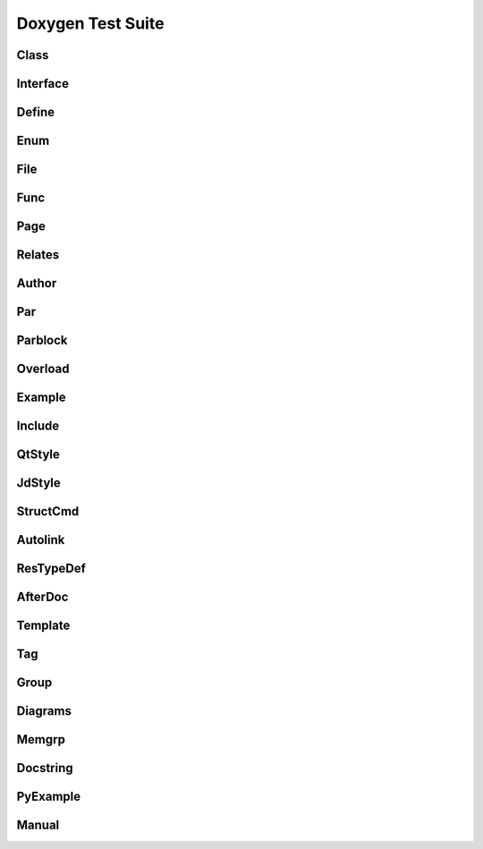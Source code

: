 
Doxygen Test Suite
==================

Class
-----

.. cpp:namespace:: @ex_doxygen_class

.. doxygenindex::
   :project: class

Interface
---------

.. cpp:namespace:: @ex_doxygen_interface

.. doxygenindex::
   :path: ../../examples/doxygen/interface/xml

Define
------

.. the macros are in the C domain, and anyway in global scope
.. cpp:namespace:: 0

.. doxygenindex::
   :path: ../../examples/doxygen/define/xml

Enum
----

.. cpp:namespace:: @ex_doxygen_enum

.. doxygenindex::
   :path: ../../examples/doxygen/enum/xml

File 
-----

.. cpp:namespace:: @ex_doxygen_file

.. doxygenindex::
   :path: ../../examples/doxygen/file/xml

Func
----

.. cpp:namespace:: @ex_doxygen_func

.. doxygenindex::
   :path: ../../examples/doxygen/func/xml

Page
----

.. this is not related to Sphinx, but let's reset the namespace anyway
.. cpp:namespace:: 0

.. doxygenindex::
   :path: ../../examples/doxygen/page/xml

Relates
-------

.. cpp:namespace:: @ex_doxygen_relates

.. doxygenindex::
   :path: ../../examples/doxygen/relates/xml

Author
------

.. cpp:namespace:: @ex_doxygen_author

.. doxygenindex::
   :path: ../../examples/doxygen/author/xml

Par
---

.. cpp:namespace:: @ex_doxygen_par

.. doxygenindex::
   :path: ../../examples/doxygen/par/xml

Parblock
--------

.. cpp:namespace:: @ex_doxygen_parblock

.. doxygenindex::
   :path: ../../examples/doxygen/parblock/xml

Overload
--------

.. cpp:namespace:: @ex_doxygen_overload

.. doxygenindex::
   :path: ../../examples/doxygen/overload/xml

Example
-------

.. cpp:namespace:: @ex_doxygen_example

.. doxygenindex::
   :path: ../../examples/doxygen/example/xml

Include
-------

.. cpp:namespace:: @ex_doxygen_include

.. doxygenindex::
   :path: ../../examples/doxygen/include/xml

QtStyle
-------

.. cpp:namespace:: @ex_doxygen_qtstyle

.. doxygenindex::
   :path: ../../examples/doxygen/qtstyle/xml

JdStyle
-------

.. cpp:namespace:: @ex_doxygen_jdstyle

.. doxygenindex::
   :path: ../../examples/doxygen/jdstyle/xml

StructCmd
---------

.. cpp:namespace:: @ex_doxygen_structcmd

.. doxygenindex::
   :path: ../../examples/doxygen/structcmd/xml

Autolink
--------

.. cpp:namespace:: @ex_doxygen_autolink

.. doxygenindex::
   :path: ../../examples/doxygen/autolink/xml

ResTypeDef
----------

.. cpp:namespace:: @ex_doxygen_restypedef

.. doxygenindex::
   :path: ../../examples/doxygen/restypedef/xml

AfterDoc
--------

.. cpp:namespace:: @ex_doxygen_afterdoc

.. doxygenindex::
   :path: ../../examples/doxygen/afterdoc/xml
   
Template
--------

.. cpp:namespace:: @ex_doxygen_template

.. doxygenindex::
   :path: ../../examples/doxygen/template/xml

Tag
---

.. cpp:namespace:: @ex_doxygen_tag

.. doxygenindex::
   :path: ../../examples/doxygen/tag/xml

Group
-----

.. cpp:namespace:: @ex_doxygen_group

.. doxygenindex::
   :path: ../../examples/doxygen/group/xml

Diagrams
--------

.. cpp:namespace:: @ex_doxygen_diagrams

.. doxygenindex::
   :path: ../../examples/doxygen/diagrams/xml
   :allow-dot-graphs:

Memgrp
------

.. cpp:namespace:: @ex_doxygen_memgrp

.. doxygenindex::
   :path: ../../examples/doxygen/memgrp/xml

Docstring
---------

.. doxygenindex::
   :path: ../../examples/doxygen/docstring/xml

PyExample
---------

.. doxygenindex::
   :path: ../../examples/doxygen/pyexample/xml

..
   breathe does not support VHDL domain. There are other Sphinx extensions that do.
   
   Mux
   ---

   .. cpp:namespace:: @ex_doxygen_mux

   .. doxygenindex::
      :path: ../../examples/doxygen/mux/xml

Manual
------

.. cpp:namespace:: @ex_doxygen_manual

.. doxygenindex::
   :path: ../../examples/doxygen/manual/xml
